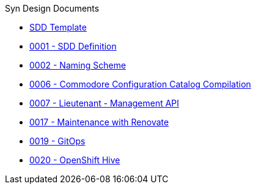 .Syn Design Documents
* xref:sdd-template.adoc[SDD Template]

* xref:0001-sdd-definition.adoc[0001 - SDD Definition]
* xref:0002-naming-scheme.adoc[0002 - Naming Scheme]
* xref:0006-commodore-configuration-catalog-compilation.adoc[0006 - Commodore Configuration Catalog Compilation]
* xref:0007-lieutenant-management-api.adoc[0007 - Lieutenant - Management API]
* xref:0017-maintenance-with-renovate.adoc[0017 - Maintenance with Renovate]
* xref:0019-gitops.adoc[0019 - GitOps]
* xref:0020-openshift-hive.adoc[0020 - OpenShift Hive]
